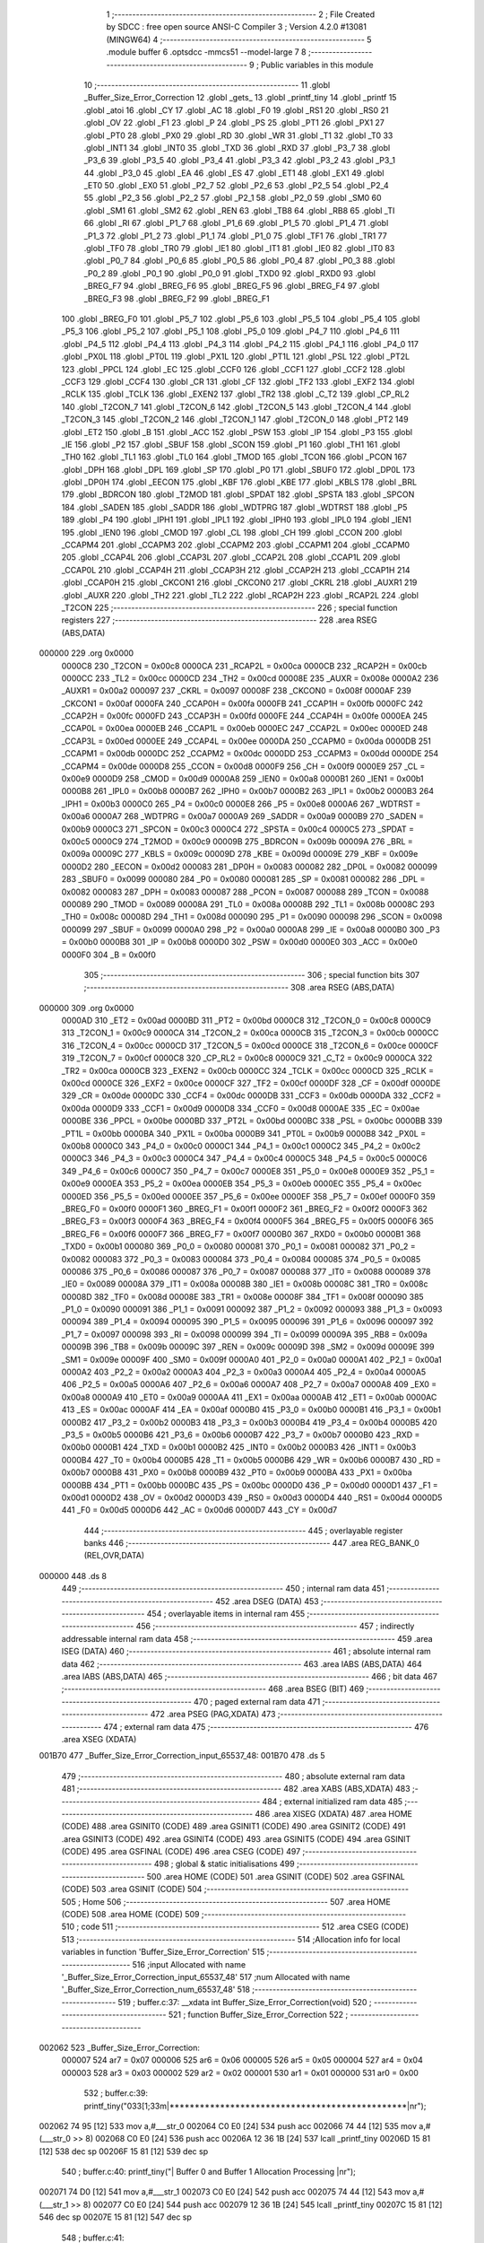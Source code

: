                                       1 ;--------------------------------------------------------
                                      2 ; File Created by SDCC : free open source ANSI-C Compiler
                                      3 ; Version 4.2.0 #13081 (MINGW64)
                                      4 ;--------------------------------------------------------
                                      5 	.module buffer
                                      6 	.optsdcc -mmcs51 --model-large
                                      7 	
                                      8 ;--------------------------------------------------------
                                      9 ; Public variables in this module
                                     10 ;--------------------------------------------------------
                                     11 	.globl _Buffer_Size_Error_Correction
                                     12 	.globl _gets_
                                     13 	.globl _printf_tiny
                                     14 	.globl _printf
                                     15 	.globl _atoi
                                     16 	.globl _CY
                                     17 	.globl _AC
                                     18 	.globl _F0
                                     19 	.globl _RS1
                                     20 	.globl _RS0
                                     21 	.globl _OV
                                     22 	.globl _F1
                                     23 	.globl _P
                                     24 	.globl _PS
                                     25 	.globl _PT1
                                     26 	.globl _PX1
                                     27 	.globl _PT0
                                     28 	.globl _PX0
                                     29 	.globl _RD
                                     30 	.globl _WR
                                     31 	.globl _T1
                                     32 	.globl _T0
                                     33 	.globl _INT1
                                     34 	.globl _INT0
                                     35 	.globl _TXD
                                     36 	.globl _RXD
                                     37 	.globl _P3_7
                                     38 	.globl _P3_6
                                     39 	.globl _P3_5
                                     40 	.globl _P3_4
                                     41 	.globl _P3_3
                                     42 	.globl _P3_2
                                     43 	.globl _P3_1
                                     44 	.globl _P3_0
                                     45 	.globl _EA
                                     46 	.globl _ES
                                     47 	.globl _ET1
                                     48 	.globl _EX1
                                     49 	.globl _ET0
                                     50 	.globl _EX0
                                     51 	.globl _P2_7
                                     52 	.globl _P2_6
                                     53 	.globl _P2_5
                                     54 	.globl _P2_4
                                     55 	.globl _P2_3
                                     56 	.globl _P2_2
                                     57 	.globl _P2_1
                                     58 	.globl _P2_0
                                     59 	.globl _SM0
                                     60 	.globl _SM1
                                     61 	.globl _SM2
                                     62 	.globl _REN
                                     63 	.globl _TB8
                                     64 	.globl _RB8
                                     65 	.globl _TI
                                     66 	.globl _RI
                                     67 	.globl _P1_7
                                     68 	.globl _P1_6
                                     69 	.globl _P1_5
                                     70 	.globl _P1_4
                                     71 	.globl _P1_3
                                     72 	.globl _P1_2
                                     73 	.globl _P1_1
                                     74 	.globl _P1_0
                                     75 	.globl _TF1
                                     76 	.globl _TR1
                                     77 	.globl _TF0
                                     78 	.globl _TR0
                                     79 	.globl _IE1
                                     80 	.globl _IT1
                                     81 	.globl _IE0
                                     82 	.globl _IT0
                                     83 	.globl _P0_7
                                     84 	.globl _P0_6
                                     85 	.globl _P0_5
                                     86 	.globl _P0_4
                                     87 	.globl _P0_3
                                     88 	.globl _P0_2
                                     89 	.globl _P0_1
                                     90 	.globl _P0_0
                                     91 	.globl _TXD0
                                     92 	.globl _RXD0
                                     93 	.globl _BREG_F7
                                     94 	.globl _BREG_F6
                                     95 	.globl _BREG_F5
                                     96 	.globl _BREG_F4
                                     97 	.globl _BREG_F3
                                     98 	.globl _BREG_F2
                                     99 	.globl _BREG_F1
                                    100 	.globl _BREG_F0
                                    101 	.globl _P5_7
                                    102 	.globl _P5_6
                                    103 	.globl _P5_5
                                    104 	.globl _P5_4
                                    105 	.globl _P5_3
                                    106 	.globl _P5_2
                                    107 	.globl _P5_1
                                    108 	.globl _P5_0
                                    109 	.globl _P4_7
                                    110 	.globl _P4_6
                                    111 	.globl _P4_5
                                    112 	.globl _P4_4
                                    113 	.globl _P4_3
                                    114 	.globl _P4_2
                                    115 	.globl _P4_1
                                    116 	.globl _P4_0
                                    117 	.globl _PX0L
                                    118 	.globl _PT0L
                                    119 	.globl _PX1L
                                    120 	.globl _PT1L
                                    121 	.globl _PSL
                                    122 	.globl _PT2L
                                    123 	.globl _PPCL
                                    124 	.globl _EC
                                    125 	.globl _CCF0
                                    126 	.globl _CCF1
                                    127 	.globl _CCF2
                                    128 	.globl _CCF3
                                    129 	.globl _CCF4
                                    130 	.globl _CR
                                    131 	.globl _CF
                                    132 	.globl _TF2
                                    133 	.globl _EXF2
                                    134 	.globl _RCLK
                                    135 	.globl _TCLK
                                    136 	.globl _EXEN2
                                    137 	.globl _TR2
                                    138 	.globl _C_T2
                                    139 	.globl _CP_RL2
                                    140 	.globl _T2CON_7
                                    141 	.globl _T2CON_6
                                    142 	.globl _T2CON_5
                                    143 	.globl _T2CON_4
                                    144 	.globl _T2CON_3
                                    145 	.globl _T2CON_2
                                    146 	.globl _T2CON_1
                                    147 	.globl _T2CON_0
                                    148 	.globl _PT2
                                    149 	.globl _ET2
                                    150 	.globl _B
                                    151 	.globl _ACC
                                    152 	.globl _PSW
                                    153 	.globl _IP
                                    154 	.globl _P3
                                    155 	.globl _IE
                                    156 	.globl _P2
                                    157 	.globl _SBUF
                                    158 	.globl _SCON
                                    159 	.globl _P1
                                    160 	.globl _TH1
                                    161 	.globl _TH0
                                    162 	.globl _TL1
                                    163 	.globl _TL0
                                    164 	.globl _TMOD
                                    165 	.globl _TCON
                                    166 	.globl _PCON
                                    167 	.globl _DPH
                                    168 	.globl _DPL
                                    169 	.globl _SP
                                    170 	.globl _P0
                                    171 	.globl _SBUF0
                                    172 	.globl _DP0L
                                    173 	.globl _DP0H
                                    174 	.globl _EECON
                                    175 	.globl _KBF
                                    176 	.globl _KBE
                                    177 	.globl _KBLS
                                    178 	.globl _BRL
                                    179 	.globl _BDRCON
                                    180 	.globl _T2MOD
                                    181 	.globl _SPDAT
                                    182 	.globl _SPSTA
                                    183 	.globl _SPCON
                                    184 	.globl _SADEN
                                    185 	.globl _SADDR
                                    186 	.globl _WDTPRG
                                    187 	.globl _WDTRST
                                    188 	.globl _P5
                                    189 	.globl _P4
                                    190 	.globl _IPH1
                                    191 	.globl _IPL1
                                    192 	.globl _IPH0
                                    193 	.globl _IPL0
                                    194 	.globl _IEN1
                                    195 	.globl _IEN0
                                    196 	.globl _CMOD
                                    197 	.globl _CL
                                    198 	.globl _CH
                                    199 	.globl _CCON
                                    200 	.globl _CCAPM4
                                    201 	.globl _CCAPM3
                                    202 	.globl _CCAPM2
                                    203 	.globl _CCAPM1
                                    204 	.globl _CCAPM0
                                    205 	.globl _CCAP4L
                                    206 	.globl _CCAP3L
                                    207 	.globl _CCAP2L
                                    208 	.globl _CCAP1L
                                    209 	.globl _CCAP0L
                                    210 	.globl _CCAP4H
                                    211 	.globl _CCAP3H
                                    212 	.globl _CCAP2H
                                    213 	.globl _CCAP1H
                                    214 	.globl _CCAP0H
                                    215 	.globl _CKCON1
                                    216 	.globl _CKCON0
                                    217 	.globl _CKRL
                                    218 	.globl _AUXR1
                                    219 	.globl _AUXR
                                    220 	.globl _TH2
                                    221 	.globl _TL2
                                    222 	.globl _RCAP2H
                                    223 	.globl _RCAP2L
                                    224 	.globl _T2CON
                                    225 ;--------------------------------------------------------
                                    226 ; special function registers
                                    227 ;--------------------------------------------------------
                                    228 	.area RSEG    (ABS,DATA)
      000000                        229 	.org 0x0000
                           0000C8   230 _T2CON	=	0x00c8
                           0000CA   231 _RCAP2L	=	0x00ca
                           0000CB   232 _RCAP2H	=	0x00cb
                           0000CC   233 _TL2	=	0x00cc
                           0000CD   234 _TH2	=	0x00cd
                           00008E   235 _AUXR	=	0x008e
                           0000A2   236 _AUXR1	=	0x00a2
                           000097   237 _CKRL	=	0x0097
                           00008F   238 _CKCON0	=	0x008f
                           0000AF   239 _CKCON1	=	0x00af
                           0000FA   240 _CCAP0H	=	0x00fa
                           0000FB   241 _CCAP1H	=	0x00fb
                           0000FC   242 _CCAP2H	=	0x00fc
                           0000FD   243 _CCAP3H	=	0x00fd
                           0000FE   244 _CCAP4H	=	0x00fe
                           0000EA   245 _CCAP0L	=	0x00ea
                           0000EB   246 _CCAP1L	=	0x00eb
                           0000EC   247 _CCAP2L	=	0x00ec
                           0000ED   248 _CCAP3L	=	0x00ed
                           0000EE   249 _CCAP4L	=	0x00ee
                           0000DA   250 _CCAPM0	=	0x00da
                           0000DB   251 _CCAPM1	=	0x00db
                           0000DC   252 _CCAPM2	=	0x00dc
                           0000DD   253 _CCAPM3	=	0x00dd
                           0000DE   254 _CCAPM4	=	0x00de
                           0000D8   255 _CCON	=	0x00d8
                           0000F9   256 _CH	=	0x00f9
                           0000E9   257 _CL	=	0x00e9
                           0000D9   258 _CMOD	=	0x00d9
                           0000A8   259 _IEN0	=	0x00a8
                           0000B1   260 _IEN1	=	0x00b1
                           0000B8   261 _IPL0	=	0x00b8
                           0000B7   262 _IPH0	=	0x00b7
                           0000B2   263 _IPL1	=	0x00b2
                           0000B3   264 _IPH1	=	0x00b3
                           0000C0   265 _P4	=	0x00c0
                           0000E8   266 _P5	=	0x00e8
                           0000A6   267 _WDTRST	=	0x00a6
                           0000A7   268 _WDTPRG	=	0x00a7
                           0000A9   269 _SADDR	=	0x00a9
                           0000B9   270 _SADEN	=	0x00b9
                           0000C3   271 _SPCON	=	0x00c3
                           0000C4   272 _SPSTA	=	0x00c4
                           0000C5   273 _SPDAT	=	0x00c5
                           0000C9   274 _T2MOD	=	0x00c9
                           00009B   275 _BDRCON	=	0x009b
                           00009A   276 _BRL	=	0x009a
                           00009C   277 _KBLS	=	0x009c
                           00009D   278 _KBE	=	0x009d
                           00009E   279 _KBF	=	0x009e
                           0000D2   280 _EECON	=	0x00d2
                           000083   281 _DP0H	=	0x0083
                           000082   282 _DP0L	=	0x0082
                           000099   283 _SBUF0	=	0x0099
                           000080   284 _P0	=	0x0080
                           000081   285 _SP	=	0x0081
                           000082   286 _DPL	=	0x0082
                           000083   287 _DPH	=	0x0083
                           000087   288 _PCON	=	0x0087
                           000088   289 _TCON	=	0x0088
                           000089   290 _TMOD	=	0x0089
                           00008A   291 _TL0	=	0x008a
                           00008B   292 _TL1	=	0x008b
                           00008C   293 _TH0	=	0x008c
                           00008D   294 _TH1	=	0x008d
                           000090   295 _P1	=	0x0090
                           000098   296 _SCON	=	0x0098
                           000099   297 _SBUF	=	0x0099
                           0000A0   298 _P2	=	0x00a0
                           0000A8   299 _IE	=	0x00a8
                           0000B0   300 _P3	=	0x00b0
                           0000B8   301 _IP	=	0x00b8
                           0000D0   302 _PSW	=	0x00d0
                           0000E0   303 _ACC	=	0x00e0
                           0000F0   304 _B	=	0x00f0
                                    305 ;--------------------------------------------------------
                                    306 ; special function bits
                                    307 ;--------------------------------------------------------
                                    308 	.area RSEG    (ABS,DATA)
      000000                        309 	.org 0x0000
                           0000AD   310 _ET2	=	0x00ad
                           0000BD   311 _PT2	=	0x00bd
                           0000C8   312 _T2CON_0	=	0x00c8
                           0000C9   313 _T2CON_1	=	0x00c9
                           0000CA   314 _T2CON_2	=	0x00ca
                           0000CB   315 _T2CON_3	=	0x00cb
                           0000CC   316 _T2CON_4	=	0x00cc
                           0000CD   317 _T2CON_5	=	0x00cd
                           0000CE   318 _T2CON_6	=	0x00ce
                           0000CF   319 _T2CON_7	=	0x00cf
                           0000C8   320 _CP_RL2	=	0x00c8
                           0000C9   321 _C_T2	=	0x00c9
                           0000CA   322 _TR2	=	0x00ca
                           0000CB   323 _EXEN2	=	0x00cb
                           0000CC   324 _TCLK	=	0x00cc
                           0000CD   325 _RCLK	=	0x00cd
                           0000CE   326 _EXF2	=	0x00ce
                           0000CF   327 _TF2	=	0x00cf
                           0000DF   328 _CF	=	0x00df
                           0000DE   329 _CR	=	0x00de
                           0000DC   330 _CCF4	=	0x00dc
                           0000DB   331 _CCF3	=	0x00db
                           0000DA   332 _CCF2	=	0x00da
                           0000D9   333 _CCF1	=	0x00d9
                           0000D8   334 _CCF0	=	0x00d8
                           0000AE   335 _EC	=	0x00ae
                           0000BE   336 _PPCL	=	0x00be
                           0000BD   337 _PT2L	=	0x00bd
                           0000BC   338 _PSL	=	0x00bc
                           0000BB   339 _PT1L	=	0x00bb
                           0000BA   340 _PX1L	=	0x00ba
                           0000B9   341 _PT0L	=	0x00b9
                           0000B8   342 _PX0L	=	0x00b8
                           0000C0   343 _P4_0	=	0x00c0
                           0000C1   344 _P4_1	=	0x00c1
                           0000C2   345 _P4_2	=	0x00c2
                           0000C3   346 _P4_3	=	0x00c3
                           0000C4   347 _P4_4	=	0x00c4
                           0000C5   348 _P4_5	=	0x00c5
                           0000C6   349 _P4_6	=	0x00c6
                           0000C7   350 _P4_7	=	0x00c7
                           0000E8   351 _P5_0	=	0x00e8
                           0000E9   352 _P5_1	=	0x00e9
                           0000EA   353 _P5_2	=	0x00ea
                           0000EB   354 _P5_3	=	0x00eb
                           0000EC   355 _P5_4	=	0x00ec
                           0000ED   356 _P5_5	=	0x00ed
                           0000EE   357 _P5_6	=	0x00ee
                           0000EF   358 _P5_7	=	0x00ef
                           0000F0   359 _BREG_F0	=	0x00f0
                           0000F1   360 _BREG_F1	=	0x00f1
                           0000F2   361 _BREG_F2	=	0x00f2
                           0000F3   362 _BREG_F3	=	0x00f3
                           0000F4   363 _BREG_F4	=	0x00f4
                           0000F5   364 _BREG_F5	=	0x00f5
                           0000F6   365 _BREG_F6	=	0x00f6
                           0000F7   366 _BREG_F7	=	0x00f7
                           0000B0   367 _RXD0	=	0x00b0
                           0000B1   368 _TXD0	=	0x00b1
                           000080   369 _P0_0	=	0x0080
                           000081   370 _P0_1	=	0x0081
                           000082   371 _P0_2	=	0x0082
                           000083   372 _P0_3	=	0x0083
                           000084   373 _P0_4	=	0x0084
                           000085   374 _P0_5	=	0x0085
                           000086   375 _P0_6	=	0x0086
                           000087   376 _P0_7	=	0x0087
                           000088   377 _IT0	=	0x0088
                           000089   378 _IE0	=	0x0089
                           00008A   379 _IT1	=	0x008a
                           00008B   380 _IE1	=	0x008b
                           00008C   381 _TR0	=	0x008c
                           00008D   382 _TF0	=	0x008d
                           00008E   383 _TR1	=	0x008e
                           00008F   384 _TF1	=	0x008f
                           000090   385 _P1_0	=	0x0090
                           000091   386 _P1_1	=	0x0091
                           000092   387 _P1_2	=	0x0092
                           000093   388 _P1_3	=	0x0093
                           000094   389 _P1_4	=	0x0094
                           000095   390 _P1_5	=	0x0095
                           000096   391 _P1_6	=	0x0096
                           000097   392 _P1_7	=	0x0097
                           000098   393 _RI	=	0x0098
                           000099   394 _TI	=	0x0099
                           00009A   395 _RB8	=	0x009a
                           00009B   396 _TB8	=	0x009b
                           00009C   397 _REN	=	0x009c
                           00009D   398 _SM2	=	0x009d
                           00009E   399 _SM1	=	0x009e
                           00009F   400 _SM0	=	0x009f
                           0000A0   401 _P2_0	=	0x00a0
                           0000A1   402 _P2_1	=	0x00a1
                           0000A2   403 _P2_2	=	0x00a2
                           0000A3   404 _P2_3	=	0x00a3
                           0000A4   405 _P2_4	=	0x00a4
                           0000A5   406 _P2_5	=	0x00a5
                           0000A6   407 _P2_6	=	0x00a6
                           0000A7   408 _P2_7	=	0x00a7
                           0000A8   409 _EX0	=	0x00a8
                           0000A9   410 _ET0	=	0x00a9
                           0000AA   411 _EX1	=	0x00aa
                           0000AB   412 _ET1	=	0x00ab
                           0000AC   413 _ES	=	0x00ac
                           0000AF   414 _EA	=	0x00af
                           0000B0   415 _P3_0	=	0x00b0
                           0000B1   416 _P3_1	=	0x00b1
                           0000B2   417 _P3_2	=	0x00b2
                           0000B3   418 _P3_3	=	0x00b3
                           0000B4   419 _P3_4	=	0x00b4
                           0000B5   420 _P3_5	=	0x00b5
                           0000B6   421 _P3_6	=	0x00b6
                           0000B7   422 _P3_7	=	0x00b7
                           0000B0   423 _RXD	=	0x00b0
                           0000B1   424 _TXD	=	0x00b1
                           0000B2   425 _INT0	=	0x00b2
                           0000B3   426 _INT1	=	0x00b3
                           0000B4   427 _T0	=	0x00b4
                           0000B5   428 _T1	=	0x00b5
                           0000B6   429 _WR	=	0x00b6
                           0000B7   430 _RD	=	0x00b7
                           0000B8   431 _PX0	=	0x00b8
                           0000B9   432 _PT0	=	0x00b9
                           0000BA   433 _PX1	=	0x00ba
                           0000BB   434 _PT1	=	0x00bb
                           0000BC   435 _PS	=	0x00bc
                           0000D0   436 _P	=	0x00d0
                           0000D1   437 _F1	=	0x00d1
                           0000D2   438 _OV	=	0x00d2
                           0000D3   439 _RS0	=	0x00d3
                           0000D4   440 _RS1	=	0x00d4
                           0000D5   441 _F0	=	0x00d5
                           0000D6   442 _AC	=	0x00d6
                           0000D7   443 _CY	=	0x00d7
                                    444 ;--------------------------------------------------------
                                    445 ; overlayable register banks
                                    446 ;--------------------------------------------------------
                                    447 	.area REG_BANK_0	(REL,OVR,DATA)
      000000                        448 	.ds 8
                                    449 ;--------------------------------------------------------
                                    450 ; internal ram data
                                    451 ;--------------------------------------------------------
                                    452 	.area DSEG    (DATA)
                                    453 ;--------------------------------------------------------
                                    454 ; overlayable items in internal ram
                                    455 ;--------------------------------------------------------
                                    456 ;--------------------------------------------------------
                                    457 ; indirectly addressable internal ram data
                                    458 ;--------------------------------------------------------
                                    459 	.area ISEG    (DATA)
                                    460 ;--------------------------------------------------------
                                    461 ; absolute internal ram data
                                    462 ;--------------------------------------------------------
                                    463 	.area IABS    (ABS,DATA)
                                    464 	.area IABS    (ABS,DATA)
                                    465 ;--------------------------------------------------------
                                    466 ; bit data
                                    467 ;--------------------------------------------------------
                                    468 	.area BSEG    (BIT)
                                    469 ;--------------------------------------------------------
                                    470 ; paged external ram data
                                    471 ;--------------------------------------------------------
                                    472 	.area PSEG    (PAG,XDATA)
                                    473 ;--------------------------------------------------------
                                    474 ; external ram data
                                    475 ;--------------------------------------------------------
                                    476 	.area XSEG    (XDATA)
      001B70                        477 _Buffer_Size_Error_Correction_input_65537_48:
      001B70                        478 	.ds 5
                                    479 ;--------------------------------------------------------
                                    480 ; absolute external ram data
                                    481 ;--------------------------------------------------------
                                    482 	.area XABS    (ABS,XDATA)
                                    483 ;--------------------------------------------------------
                                    484 ; external initialized ram data
                                    485 ;--------------------------------------------------------
                                    486 	.area XISEG   (XDATA)
                                    487 	.area HOME    (CODE)
                                    488 	.area GSINIT0 (CODE)
                                    489 	.area GSINIT1 (CODE)
                                    490 	.area GSINIT2 (CODE)
                                    491 	.area GSINIT3 (CODE)
                                    492 	.area GSINIT4 (CODE)
                                    493 	.area GSINIT5 (CODE)
                                    494 	.area GSINIT  (CODE)
                                    495 	.area GSFINAL (CODE)
                                    496 	.area CSEG    (CODE)
                                    497 ;--------------------------------------------------------
                                    498 ; global & static initialisations
                                    499 ;--------------------------------------------------------
                                    500 	.area HOME    (CODE)
                                    501 	.area GSINIT  (CODE)
                                    502 	.area GSFINAL (CODE)
                                    503 	.area GSINIT  (CODE)
                                    504 ;--------------------------------------------------------
                                    505 ; Home
                                    506 ;--------------------------------------------------------
                                    507 	.area HOME    (CODE)
                                    508 	.area HOME    (CODE)
                                    509 ;--------------------------------------------------------
                                    510 ; code
                                    511 ;--------------------------------------------------------
                                    512 	.area CSEG    (CODE)
                                    513 ;------------------------------------------------------------
                                    514 ;Allocation info for local variables in function 'Buffer_Size_Error_Correction'
                                    515 ;------------------------------------------------------------
                                    516 ;input                     Allocated with name '_Buffer_Size_Error_Correction_input_65537_48'
                                    517 ;num                       Allocated with name '_Buffer_Size_Error_Correction_num_65537_48'
                                    518 ;------------------------------------------------------------
                                    519 ;	buffer.c:37: __xdata int Buffer_Size_Error_Correction(void)
                                    520 ;	-----------------------------------------
                                    521 ;	 function Buffer_Size_Error_Correction
                                    522 ;	-----------------------------------------
      002062                        523 _Buffer_Size_Error_Correction:
                           000007   524 	ar7 = 0x07
                           000006   525 	ar6 = 0x06
                           000005   526 	ar5 = 0x05
                           000004   527 	ar4 = 0x04
                           000003   528 	ar3 = 0x03
                           000002   529 	ar2 = 0x02
                           000001   530 	ar1 = 0x01
                           000000   531 	ar0 = 0x00
                                    532 ;	buffer.c:39: printf_tiny("\033[1;33m|***********************************************|\n\r");
      002062 74 95            [12]  533 	mov	a,#___str_0
      002064 C0 E0            [24]  534 	push	acc
      002066 74 44            [12]  535 	mov	a,#(___str_0 >> 8)
      002068 C0 E0            [24]  536 	push	acc
      00206A 12 36 1B         [24]  537 	lcall	_printf_tiny
      00206D 15 81            [12]  538 	dec	sp
      00206F 15 81            [12]  539 	dec	sp
                                    540 ;	buffer.c:40: printf_tiny("|  Buffer 0 and Buffer 1 Allocation Processing  |\n\r");
      002071 74 D0            [12]  541 	mov	a,#___str_1
      002073 C0 E0            [24]  542 	push	acc
      002075 74 44            [12]  543 	mov	a,#(___str_1 >> 8)
      002077 C0 E0            [24]  544 	push	acc
      002079 12 36 1B         [24]  545 	lcall	_printf_tiny
      00207C 15 81            [12]  546 	dec	sp
      00207E 15 81            [12]  547 	dec	sp
                                    548 ;	buffer.c:41: printf_tiny("\033[1;33m|***********************************************|\n\r");
      002080 74 95            [12]  549 	mov	a,#___str_0
      002082 C0 E0            [24]  550 	push	acc
      002084 74 44            [12]  551 	mov	a,#(___str_0 >> 8)
      002086 C0 E0            [24]  552 	push	acc
      002088 12 36 1B         [24]  553 	lcall	_printf_tiny
      00208B 15 81            [12]  554 	dec	sp
      00208D 15 81            [12]  555 	dec	sp
                                    556 ;	buffer.c:43: __xdata char input[5] = {'0', '0', '0', '0', '\0'}; // Initialize input array
      00208F 90 1B 70         [24]  557 	mov	dptr,#_Buffer_Size_Error_Correction_input_65537_48
      002092 74 30            [12]  558 	mov	a,#0x30
      002094 F0               [24]  559 	movx	@dptr,a
      002095 90 1B 71         [24]  560 	mov	dptr,#(_Buffer_Size_Error_Correction_input_65537_48 + 0x0001)
      002098 F0               [24]  561 	movx	@dptr,a
      002099 90 1B 72         [24]  562 	mov	dptr,#(_Buffer_Size_Error_Correction_input_65537_48 + 0x0002)
      00209C F0               [24]  563 	movx	@dptr,a
      00209D 90 1B 73         [24]  564 	mov	dptr,#(_Buffer_Size_Error_Correction_input_65537_48 + 0x0003)
      0020A0 F0               [24]  565 	movx	@dptr,a
      0020A1 90 1B 74         [24]  566 	mov	dptr,#(_Buffer_Size_Error_Correction_input_65537_48 + 0x0004)
      0020A4 E4               [12]  567 	clr	a
      0020A5 F0               [24]  568 	movx	@dptr,a
                                    569 ;	buffer.c:46: while (1) {
      0020A6                        570 00116$:
                                    571 ;	buffer.c:47: printf_tiny("\033[1;36m\n\r|***********************************************|\n\r");
      0020A6 74 04            [12]  572 	mov	a,#___str_2
      0020A8 C0 E0            [24]  573 	push	acc
      0020AA 74 45            [12]  574 	mov	a,#(___str_2 >> 8)
      0020AC C0 E0            [24]  575 	push	acc
      0020AE 12 36 1B         [24]  576 	lcall	_printf_tiny
      0020B1 15 81            [12]  577 	dec	sp
      0020B3 15 81            [12]  578 	dec	sp
                                    579 ;	buffer.c:48: printf_tiny("\033[1;36m|       Enter the size for buffer0 & buffer1    |\n\r");
      0020B5 74 41            [12]  580 	mov	a,#___str_3
      0020B7 C0 E0            [24]  581 	push	acc
      0020B9 74 45            [12]  582 	mov	a,#(___str_3 >> 8)
      0020BB C0 E0            [24]  583 	push	acc
      0020BD 12 36 1B         [24]  584 	lcall	_printf_tiny
      0020C0 15 81            [12]  585 	dec	sp
      0020C2 15 81            [12]  586 	dec	sp
                                    587 ;	buffer.c:49: printf_tiny("\033[1;36m|***********************************************|\n\r");
      0020C4 74 7C            [12]  588 	mov	a,#___str_4
      0020C6 C0 E0            [24]  589 	push	acc
      0020C8 74 45            [12]  590 	mov	a,#(___str_4 >> 8)
      0020CA C0 E0            [24]  591 	push	acc
      0020CC 12 36 1B         [24]  592 	lcall	_printf_tiny
      0020CF 15 81            [12]  593 	dec	sp
      0020D1 15 81            [12]  594 	dec	sp
                                    595 ;	buffer.c:52: gets_(input);                                   // Read user input as a string
      0020D3 90 1B 70         [24]  596 	mov	dptr,#_Buffer_Size_Error_Correction_input_65537_48
      0020D6 12 32 DA         [24]  597 	lcall	_gets_
                                    598 ;	buffer.c:54: if (input[0] < '0' || input[0] > '9' ||         // Check if the input is not a number
      0020D9 90 1B 70         [24]  599 	mov	dptr,#_Buffer_Size_Error_Correction_input_65537_48
      0020DC E0               [24]  600 	movx	a,@dptr
      0020DD FF               [12]  601 	mov	r7,a
      0020DE BF 30 00         [24]  602 	cjne	r7,#0x30,00160$
      0020E1                        603 00160$:
      0020E1 40 32            [24]  604 	jc	00101$
      0020E3 EF               [12]  605 	mov	a,r7
      0020E4 24 C6            [12]  606 	add	a,#0xff - 0x39
      0020E6 40 2D            [24]  607 	jc	00101$
                                    608 ;	buffer.c:55: input[1] < '0' || input[1] > '9' ||
      0020E8 90 1B 71         [24]  609 	mov	dptr,#(_Buffer_Size_Error_Correction_input_65537_48 + 0x0001)
      0020EB E0               [24]  610 	movx	a,@dptr
      0020EC FF               [12]  611 	mov	r7,a
      0020ED BF 30 00         [24]  612 	cjne	r7,#0x30,00163$
      0020F0                        613 00163$:
      0020F0 40 23            [24]  614 	jc	00101$
      0020F2 EF               [12]  615 	mov	a,r7
      0020F3 24 C6            [12]  616 	add	a,#0xff - 0x39
      0020F5 40 1E            [24]  617 	jc	00101$
                                    618 ;	buffer.c:56: input[2] < '0' || input[2] > '9' ||
      0020F7 90 1B 72         [24]  619 	mov	dptr,#(_Buffer_Size_Error_Correction_input_65537_48 + 0x0002)
      0020FA E0               [24]  620 	movx	a,@dptr
      0020FB FF               [12]  621 	mov	r7,a
      0020FC BF 30 00         [24]  622 	cjne	r7,#0x30,00166$
      0020FF                        623 00166$:
      0020FF 40 14            [24]  624 	jc	00101$
      002101 EF               [12]  625 	mov	a,r7
      002102 24 C6            [12]  626 	add	a,#0xff - 0x39
      002104 40 0F            [24]  627 	jc	00101$
                                    628 ;	buffer.c:57: input[3] < '0' || input[3] > '9') {
      002106 90 1B 73         [24]  629 	mov	dptr,#(_Buffer_Size_Error_Correction_input_65537_48 + 0x0003)
      002109 E0               [24]  630 	movx	a,@dptr
      00210A FF               [12]  631 	mov	r7,a
      00210B BF 30 00         [24]  632 	cjne	r7,#0x30,00169$
      00210E                        633 00169$:
      00210E 40 05            [24]  634 	jc	00101$
      002110 EF               [12]  635 	mov	a,r7
      002111 24 C6            [12]  636 	add	a,#0xff - 0x39
      002113 50 2D            [24]  637 	jnc	00102$
      002115                        638 00101$:
                                    639 ;	buffer.c:58: printf("\033[0;31m\nInvalid input. Please enter four digits between 0 and 9.\n\r"); // Display error message
      002115 74 B7            [12]  640 	mov	a,#___str_5
      002117 C0 E0            [24]  641 	push	acc
      002119 74 45            [12]  642 	mov	a,#(___str_5 >> 8)
      00211B C0 E0            [24]  643 	push	acc
      00211D 74 80            [12]  644 	mov	a,#0x80
      00211F C0 E0            [24]  645 	push	acc
      002121 12 3A 4B         [24]  646 	lcall	_printf
      002124 15 81            [12]  647 	dec	sp
      002126 15 81            [12]  648 	dec	sp
      002128 15 81            [12]  649 	dec	sp
                                    650 ;	buffer.c:59: printf("\033[0;31mValid Input Examples : 0064,9876,0001,0096, etc\n");
      00212A 74 FA            [12]  651 	mov	a,#___str_6
      00212C C0 E0            [24]  652 	push	acc
      00212E 74 45            [12]  653 	mov	a,#(___str_6 >> 8)
      002130 C0 E0            [24]  654 	push	acc
      002132 74 80            [12]  655 	mov	a,#0x80
      002134 C0 E0            [24]  656 	push	acc
      002136 12 3A 4B         [24]  657 	lcall	_printf
      002139 15 81            [12]  658 	dec	sp
      00213B 15 81            [12]  659 	dec	sp
      00213D 15 81            [12]  660 	dec	sp
                                    661 ;	buffer.c:61: continue;                                   // Start over the loop
      00213F 02 20 A6         [24]  662 	ljmp	00116$
      002142                        663 00102$:
                                    664 ;	buffer.c:64: num = atoi(input);                              // Convert input to integer
      002142 90 1B 70         [24]  665 	mov	dptr,#_Buffer_Size_Error_Correction_input_65537_48
      002145 75 F0 00         [24]  666 	mov	b,#0x00
      002148 12 34 DC         [24]  667 	lcall	_atoi
      00214B AE 82            [24]  668 	mov	r6,dpl
      00214D AF 83            [24]  669 	mov	r7,dph
                                    670 ;	buffer.c:65: if (num < 64 || num > 5600) {                   // Check if the input is outside the valid range
      00214F C3               [12]  671 	clr	c
      002150 EE               [12]  672 	mov	a,r6
      002151 94 40            [12]  673 	subb	a,#0x40
      002153 EF               [12]  674 	mov	a,r7
      002154 64 80            [12]  675 	xrl	a,#0x80
      002156 94 80            [12]  676 	subb	a,#0x80
      002158 40 0E            [24]  677 	jc	00110$
      00215A 74 E0            [12]  678 	mov	a,#0xe0
      00215C 9E               [12]  679 	subb	a,r6
      00215D 74 95            [12]  680 	mov	a,#(0x15 ^ 0x80)
      00215F 8F F0            [24]  681 	mov	b,r7
      002161 63 F0 80         [24]  682 	xrl	b,#0x80
      002164 95 F0            [12]  683 	subb	a,b
      002166 50 12            [24]  684 	jnc	00111$
      002168                        685 00110$:
                                    686 ;	buffer.c:66: printf_tiny("\033[0;31m\nInvalid input.Input data should be between 64 and 5600.\n"); // Display error message
      002168 74 32            [12]  687 	mov	a,#___str_7
      00216A C0 E0            [24]  688 	push	acc
      00216C 74 46            [12]  689 	mov	a,#(___str_7 >> 8)
      00216E C0 E0            [24]  690 	push	acc
      002170 12 36 1B         [24]  691 	lcall	_printf_tiny
      002173 15 81            [12]  692 	dec	sp
      002175 15 81            [12]  693 	dec	sp
                                    694 ;	buffer.c:68: continue;                                   // Start over the loop
      002177 02 20 A6         [24]  695 	ljmp	00116$
      00217A                        696 00111$:
                                    697 ;	buffer.c:70: if (num % 32 != 0) {                            // Check if the input is not divisible by 32
      00217A 90 1C 84         [24]  698 	mov	dptr,#__modsint_PARM_2
      00217D 74 20            [12]  699 	mov	a,#0x20
      00217F F0               [24]  700 	movx	@dptr,a
      002180 E4               [12]  701 	clr	a
      002181 A3               [24]  702 	inc	dptr
      002182 F0               [24]  703 	movx	@dptr,a
      002183 8E 82            [24]  704 	mov	dpl,r6
      002185 8F 83            [24]  705 	mov	dph,r7
      002187 C0 07            [24]  706 	push	ar7
      002189 C0 06            [24]  707 	push	ar6
      00218B 12 38 E9         [24]  708 	lcall	__modsint
      00218E E5 82            [12]  709 	mov	a,dpl
      002190 85 83 F0         [24]  710 	mov	b,dph
      002193 D0 06            [24]  711 	pop	ar6
      002195 D0 07            [24]  712 	pop	ar7
      002197 45 F0            [12]  713 	orl	a,b
      002199 60 12            [24]  714 	jz	00117$
                                    715 ;	buffer.c:71: printf_tiny("\033[0;31m\nInvalid input.Input not divisible by 32.\n"); // Display error message
      00219B 74 73            [12]  716 	mov	a,#___str_8
      00219D C0 E0            [24]  717 	push	acc
      00219F 74 46            [12]  718 	mov	a,#(___str_8 >> 8)
      0021A1 C0 E0            [24]  719 	push	acc
      0021A3 12 36 1B         [24]  720 	lcall	_printf_tiny
      0021A6 15 81            [12]  721 	dec	sp
      0021A8 15 81            [12]  722 	dec	sp
                                    723 ;	buffer.c:73: continue;                                   // Start over the loop
      0021AA 02 20 A6         [24]  724 	ljmp	00116$
                                    725 ;	buffer.c:75: break;                                          // Exit the loop when the input is valid
      0021AD                        726 00117$:
                                    727 ;	buffer.c:77: return num;                                         // Return the valid buffer size entered by the user
      0021AD 8E 82            [24]  728 	mov	dpl,r6
      0021AF 8F 83            [24]  729 	mov	dph,r7
                                    730 ;	buffer.c:78: }
      0021B1 22               [24]  731 	ret
                                    732 	.area CSEG    (CODE)
                                    733 	.area CONST   (CODE)
                                    734 	.area CONST   (CODE)
      004495                        735 ___str_0:
      004495 1B                     736 	.db 0x1b
      004496 5B 31 3B 33 33 6D 7C   737 	.ascii "[1;33m|***********************************************|"
             2A 2A 2A 2A 2A 2A 2A
             2A 2A 2A 2A 2A 2A 2A
             2A 2A 2A 2A 2A 2A 2A
             2A 2A 2A 2A 2A 2A 2A
             2A 2A 2A 2A 2A 2A 2A
             2A 2A 2A 2A 2A 2A 2A
             2A 2A 2A 2A 2A 7C
      0044CD 0A                     738 	.db 0x0a
      0044CE 0D                     739 	.db 0x0d
      0044CF 00                     740 	.db 0x00
                                    741 	.area CSEG    (CODE)
                                    742 	.area CONST   (CODE)
      0044D0                        743 ___str_1:
      0044D0 7C 20 20 42 75 66 66   744 	.ascii "|  Buffer 0 and Buffer 1 Allocation Processing  |"
             65 72 20 30 20 61 6E
             64 20 42 75 66 66 65
             72 20 31 20 41 6C 6C
             6F 63 61 74 69 6F 6E
             20 50 72 6F 63 65 73
             73 69 6E 67 20 20 7C
      004501 0A                     745 	.db 0x0a
      004502 0D                     746 	.db 0x0d
      004503 00                     747 	.db 0x00
                                    748 	.area CSEG    (CODE)
                                    749 	.area CONST   (CODE)
      004504                        750 ___str_2:
      004504 1B                     751 	.db 0x1b
      004505 5B 31 3B 33 36 6D      752 	.ascii "[1;36m"
      00450B 0A                     753 	.db 0x0a
      00450C 0D                     754 	.db 0x0d
      00450D 7C 2A 2A 2A 2A 2A 2A   755 	.ascii "|***********************************************|"
             2A 2A 2A 2A 2A 2A 2A
             2A 2A 2A 2A 2A 2A 2A
             2A 2A 2A 2A 2A 2A 2A
             2A 2A 2A 2A 2A 2A 2A
             2A 2A 2A 2A 2A 2A 2A
             2A 2A 2A 2A 2A 2A 7C
      00453E 0A                     756 	.db 0x0a
      00453F 0D                     757 	.db 0x0d
      004540 00                     758 	.db 0x00
                                    759 	.area CSEG    (CODE)
                                    760 	.area CONST   (CODE)
      004541                        761 ___str_3:
      004541 1B                     762 	.db 0x1b
      004542 5B 31 3B 33 36 6D 7C   763 	.ascii "[1;36m|       Enter the size for buffer0 & buffer1    |"
             20 20 20 20 20 20 20
             45 6E 74 65 72 20 74
             68 65 20 73 69 7A 65
             20 66 6F 72 20 62 75
             66 66 65 72 30 20 26
             20 62 75 66 66 65 72
             31 20 20 20 20 7C
      004579 0A                     764 	.db 0x0a
      00457A 0D                     765 	.db 0x0d
      00457B 00                     766 	.db 0x00
                                    767 	.area CSEG    (CODE)
                                    768 	.area CONST   (CODE)
      00457C                        769 ___str_4:
      00457C 1B                     770 	.db 0x1b
      00457D 5B 31 3B 33 36 6D 7C   771 	.ascii "[1;36m|***********************************************|"
             2A 2A 2A 2A 2A 2A 2A
             2A 2A 2A 2A 2A 2A 2A
             2A 2A 2A 2A 2A 2A 2A
             2A 2A 2A 2A 2A 2A 2A
             2A 2A 2A 2A 2A 2A 2A
             2A 2A 2A 2A 2A 2A 2A
             2A 2A 2A 2A 2A 7C
      0045B4 0A                     772 	.db 0x0a
      0045B5 0D                     773 	.db 0x0d
      0045B6 00                     774 	.db 0x00
                                    775 	.area CSEG    (CODE)
                                    776 	.area CONST   (CODE)
      0045B7                        777 ___str_5:
      0045B7 1B                     778 	.db 0x1b
      0045B8 5B 30 3B 33 31 6D      779 	.ascii "[0;31m"
      0045BE 0A                     780 	.db 0x0a
      0045BF 49 6E 76 61 6C 69 64   781 	.ascii "Invalid input. Please enter four digits between 0 and 9."
             20 69 6E 70 75 74 2E
             20 50 6C 65 61 73 65
             20 65 6E 74 65 72 20
             66 6F 75 72 20 64 69
             67 69 74 73 20 62 65
             74 77 65 65 6E 20 30
             20 61 6E 64 20 39 2E
      0045F7 0A                     782 	.db 0x0a
      0045F8 0D                     783 	.db 0x0d
      0045F9 00                     784 	.db 0x00
                                    785 	.area CSEG    (CODE)
                                    786 	.area CONST   (CODE)
      0045FA                        787 ___str_6:
      0045FA 1B                     788 	.db 0x1b
      0045FB 5B 30 3B 33 31 6D 56   789 	.ascii "[0;31mValid Input Examples : 0064,9876,0001,0096, etc"
             61 6C 69 64 20 49 6E
             70 75 74 20 45 78 61
             6D 70 6C 65 73 20 3A
             20 30 30 36 34 2C 39
             38 37 36 2C 30 30 30
             31 2C 30 30 39 36 2C
             20 65 74 63
      004630 0A                     790 	.db 0x0a
      004631 00                     791 	.db 0x00
                                    792 	.area CSEG    (CODE)
                                    793 	.area CONST   (CODE)
      004632                        794 ___str_7:
      004632 1B                     795 	.db 0x1b
      004633 5B 30 3B 33 31 6D      796 	.ascii "[0;31m"
      004639 0A                     797 	.db 0x0a
      00463A 49 6E 76 61 6C 69 64   798 	.ascii "Invalid input.Input data should be between 64 and 5600."
             20 69 6E 70 75 74 2E
             49 6E 70 75 74 20 64
             61 74 61 20 73 68 6F
             75 6C 64 20 62 65 20
             62 65 74 77 65 65 6E
             20 36 34 20 61 6E 64
             20 35 36 30 30 2E
      004671 0A                     799 	.db 0x0a
      004672 00                     800 	.db 0x00
                                    801 	.area CSEG    (CODE)
                                    802 	.area CONST   (CODE)
      004673                        803 ___str_8:
      004673 1B                     804 	.db 0x1b
      004674 5B 30 3B 33 31 6D      805 	.ascii "[0;31m"
      00467A 0A                     806 	.db 0x0a
      00467B 49 6E 76 61 6C 69 64   807 	.ascii "Invalid input.Input not divisible by 32."
             20 69 6E 70 75 74 2E
             49 6E 70 75 74 20 6E
             6F 74 20 64 69 76 69
             73 69 62 6C 65 20 62
             79 20 33 32 2E
      0046A3 0A                     808 	.db 0x0a
      0046A4 00                     809 	.db 0x00
                                    810 	.area CSEG    (CODE)
                                    811 	.area XINIT   (CODE)
                                    812 	.area CABS    (ABS,CODE)
